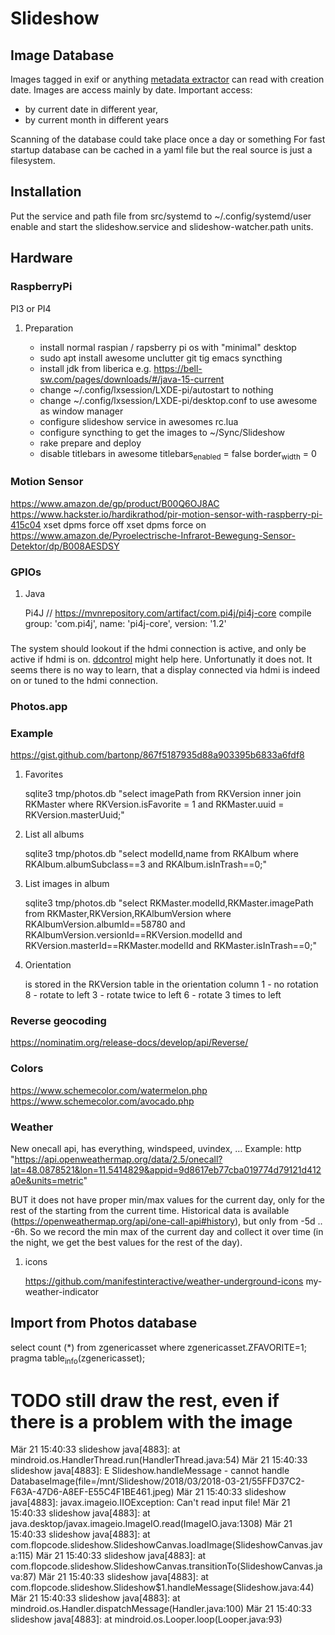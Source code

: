 * Slideshow
** Image Database
Images tagged in exif or anything [[https://drewnoakes.com/code/exif/][metadata extractor]] can read with
creation date. Images are access mainly by date.  Important access:
- by current date in different year,
- by current month in different years
Scanning of the database could take place once a day or something For
fast startup database can be cached in a yaml file but the real source
is just a filesystem.

** Installation
Put the service and path file from src/systemd to
~/.config/systemd/user enable and start the slideshow.service and
slideshow-watcher.path units.

** Hardware
*** RaspberryPi
PI3 or PI4
**** Preparation
- install normal raspian / rapsberry pi os with "minimal" desktop
- sudo apt install awesome unclutter git tig emacs syncthing
- install jdk from liberica e.g. https://bell-sw.com/pages/downloads/#/java-15-current
- change ~/.config/lxsession/LXDE-pi/autostart to nothing
- change ~/.config/lxsession/LXDE-pi/desktop.conf to use awesome as window manager
- configure slideshow service in awesomes rc.lua
- configure syncthing to get the images to ~/Sync/Slideshow
- rake prepare and deploy
- disable titlebars in awesome
  titlebars_enabled = false
  border_width = 0

*** Motion Sensor
https://www.amazon.de/gp/product/B00Q6OJ8AC
https://www.hackster.io/hardikrathod/pir-motion-sensor-with-raspberry-pi-415c04
xset dpms force off xset dpms force on
https://www.amazon.de/Pyroelectrische-Infrarot-Bewegung-Sensor-Detektor/dp/B008AESDSY

*** GPIOs
**** Java
Pi4J // https://mvnrepository.com/artifact/com.pi4j/pi4j-core compile
group: 'com.pi4j', name: 'pi4j-core', version: '1.2'


*** 
The system should lookout if the hdmi connection is active, and only
be active if hdmi is on. [[https://stackoverflow.com/questions/5813195/detecting-if-the-monitor-is-powered-off][ddcontrol]] might help here. Unfortunatly it
does not. It seems there is no way to learn, that a display connected
via hdmi is indeed on or tuned to the hdmi connection.

*** Photos.app
*** Example
https://gist.github.com/bartonp/867f5187935d88a903395b6833a6fdf8

**** Favorites
sqlite3 tmp/photos.db "select imagePath from RKVersion inner join
RKMaster where RKVersion.isFavorite = 1 and RKMaster.uuid =
RKVersion.masterUuid;"

**** List all albums
sqlite3 tmp/photos.db "select modelId,name from RKAlbum where
RKAlbum.albumSubclass==3 and RKAlbum.isInTrash==0;"

**** List images in album
sqlite3 tmp/photos.db "select RKMaster.modelId,RKMaster.imagePath from
RKMaster,RKVersion,RKAlbumVersion where RKAlbumVersion.albumId==58780
and RKAlbumVersion.versionId==RKVersion.modelId and
RKVersion.masterId==RKMaster.modelId and RKMaster.isInTrash==0;"

**** Orientation
is stored in the RKVersion table in the orientation column 1 - no
rotation 8 - rotate to left 3 - rotate twice to left 6 - rotate 3
times to left


*** Reverse geocoding
https://nominatim.org/release-docs/develop/api/Reverse/

*** Colors
https://www.schemecolor.com/watermelon.php
https://www.schemecolor.com/avocado.php

*** Weather
New onecall api, has everything, windspeed, uvindex, ...  Example:
http
"https://api.openweathermap.org/data/2.5/onecall?lat=48.0878521&lon=11.5414829&appid=9d8617eb77cba019774d79121d412a0e&units=metric"

BUT it does not have proper min/max values for the current day, only
for the rest of the starting from the current time.  Historical data
is available (https://openweathermap.org/api/one-call-api#history),
but only from -5d .. -6h.  So we record the min max of the current day
and collect it over time (in the night, we get the best values for the
rest of the day).

**** icons
https://github.com/manifestinteractive/weather-underground-icons
my-weather-indicator

** Import from Photos database
select count (*) from zgenericasset where zgenericasset.ZFAVORITE=1;
pragma table_info(zgenericasset);

* TODO still draw the rest, even if there is a problem with the image
Mär 21 15:40:33 slideshow java[4883]:         at mindroid.os.HandlerThread.run(HandlerThread.java:54)
Mär 21 15:40:33 slideshow java[4883]: E Slideshow.handleMessage - cannot handle DatabaseImage(file=/mnt/Slideshow/2018/03/2018-03-21/55FFD37C2-F63A-47D6-A8EF-E55C4F1BE461.jpeg)
Mär 21 15:40:33 slideshow java[4883]: javax.imageio.IIOException: Can't read input file!
Mär 21 15:40:33 slideshow java[4883]:         at java.desktop/javax.imageio.ImageIO.read(ImageIO.java:1308)
Mär 21 15:40:33 slideshow java[4883]:         at com.flopcode.slideshow.SlideshowCanvas.loadImage(SlideshowCanvas.java:115)
Mär 21 15:40:33 slideshow java[4883]:         at com.flopcode.slideshow.SlideshowCanvas.transitionTo(SlideshowCanvas.java:87)
Mär 21 15:40:33 slideshow java[4883]:         at com.flopcode.slideshow.Slideshow$1.handleMessage(Slideshow.java:44)
Mär 21 15:40:33 slideshow java[4883]:         at mindroid.os.Handler.dispatchMessage(Handler.java:100)
Mär 21 15:40:33 slideshow java[4883]:         at mindroid.os.Looper.loop(Looper.java:93)